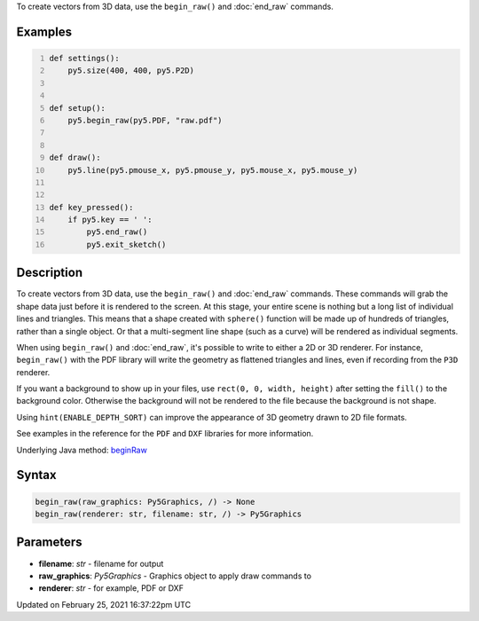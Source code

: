 .. title: begin_raw()
.. slug: begin_raw
.. date: 2021-02-25 16:37:22 UTC+00:00
.. tags:
.. category:
.. link:
.. description: py5 begin_raw() documentation
.. type: text

To create vectors from 3D data, use the ``begin_raw()`` and :doc:`end_raw` commands.

Examples
========

.. raw:: html

    <div class="example-table">

.. raw:: html

    <div class="example-row"><div class="example-cell-image">

.. raw:: html

    </div><div class="example-cell-code">

.. code:: python
    :number-lines:

    def settings():
        py5.size(400, 400, py5.P2D)


    def setup():
        py5.begin_raw(py5.PDF, "raw.pdf")


    def draw():
        py5.line(py5.pmouse_x, py5.pmouse_y, py5.mouse_x, py5.mouse_y)


    def key_pressed():
        if py5.key == ' ':
            py5.end_raw()
            py5.exit_sketch()

.. raw:: html

    </div></div>

.. raw:: html

    </div>

Description
===========

To create vectors from 3D data, use the ``begin_raw()`` and :doc:`end_raw` commands. These commands will grab the shape data just before it is rendered to the screen. At this stage, your entire scene is nothing but a long list of individual lines and triangles. This means that a shape created with ``sphere()`` function will be made up of hundreds of triangles, rather than a single object. Or that a multi-segment line shape (such as a curve) will be rendered as individual segments.

When using ``begin_raw()`` and :doc:`end_raw`, it's possible to write to either a 2D or 3D renderer. For instance, ``begin_raw()`` with the PDF library will write the geometry as flattened triangles and lines, even if recording from the ``P3D`` renderer. 

If you want a background to show up in your files, use ``rect(0, 0, width, height)`` after setting the ``fill()`` to the background color. Otherwise the background will not be rendered to the file because the background is not shape.

Using ``hint(ENABLE_DEPTH_SORT)`` can improve the appearance of 3D geometry drawn to 2D file formats.

See examples in the reference for the ``PDF`` and ``DXF`` libraries for more information.

Underlying Java method: `beginRaw <https://processing.org/reference/beginRaw_.html>`_

Syntax
======

.. code:: python

    begin_raw(raw_graphics: Py5Graphics, /) -> None
    begin_raw(renderer: str, filename: str, /) -> Py5Graphics

Parameters
==========

* **filename**: `str` - filename for output
* **raw_graphics**: `Py5Graphics` - Graphics object to apply draw commands to
* **renderer**: `str` - for example, PDF or DXF


Updated on February 25, 2021 16:37:22pm UTC

